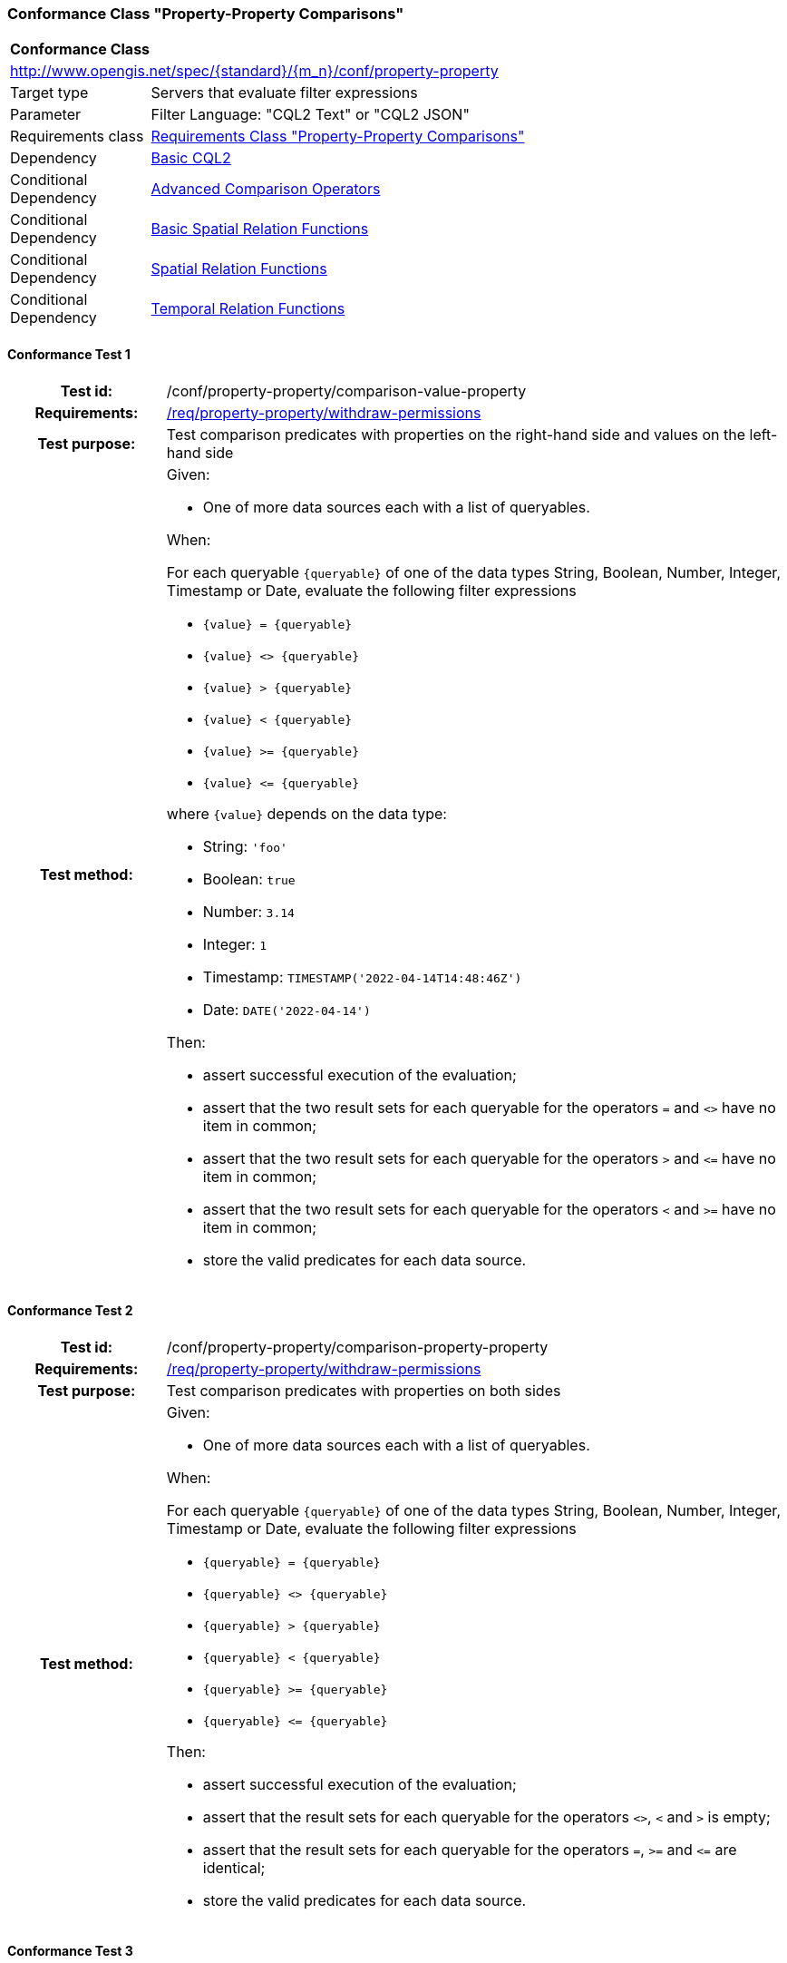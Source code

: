 === Conformance Class "Property-Property Comparisons"

:conf-class: property-property
[[conf_property-property]]
[cols="1,4a",width="90%"]
|===
2+|*Conformance Class*
2+|http://www.opengis.net/spec/{standard}/{m_n}/conf/{conf-class}
|Target type |Servers that evaluate filter expressions
|Parameter |Filter Language: "CQL2 Text" or "CQL2 JSON"
|Requirements class |<<rc_property-property,Requirements Class "Property-Property Comparisons">>
|Dependency |<<conf_basic-cql2,Basic CQL2>>
|Conditional Dependency |<<conf_advanced-comparison-operators,Advanced Comparison Operators>>
|Conditional Dependency |<<conf_basic-spatial-relations,Basic Spatial Relation Functions>>
|Conditional Dependency |<<conf_spatial-relations,Spatial Relation Functions>>
|Conditional Dependency |<<conf_temporal-relations,Temporal Relation Functions>>
|===

:conf-test: comparison-value-property
==== Conformance Test {counter:test-id}
[cols=">20h,<80a",width="100%"]
|===
|Test id: | /conf/{conf-class}/{conf-test}
|Requirements: | <<req_{conf-class}_withdraw-permissions,/req/{conf-class}/withdraw-permissions>>
|Test purpose: | Test comparison predicates with properties on the right-hand side and values on the left-hand side
|Test method: | 
Given:

* One of more data sources each with a list of queryables.

When:

For each queryable `{queryable}` of one of the data types String, Boolean, Number, Integer, Timestamp or Date, evaluate the following filter expressions

* `{value} = {queryable}`
* `{value} <> {queryable}`
* `{value} > {queryable}`
* `{value} < {queryable}`
* `{value} >= {queryable}`
* `{value} \<= {queryable}`

where `{value}` depends on the data type:

* String: `'foo'`
* Boolean: `true`
* Number: `3.14`
* Integer: `1`
* Timestamp: `TIMESTAMP('2022-04-14T14:48:46Z')`
* Date: `DATE('2022-04-14')`

Then:

* assert successful execution of the evaluation;
* assert that the two result sets for each queryable for the operators `=` and `<>` have no item in common;
* assert that the two result sets for each queryable for the operators `>` and `\<=` have no item in common;
* assert that the two result sets for each queryable for the operators `<` and `>=` have no item in common;
* store the valid predicates for each data source.
|===

:conf-test: comparison-property-property
==== Conformance Test {counter:test-id}
[cols=">20h,<80a",width="100%"]
|===
|Test id: | /conf/{conf-class}/{conf-test}
|Requirements: | <<req_{conf-class}_withdraw-permissions,/req/{conf-class}/withdraw-permissions>>
|Test purpose: | Test comparison predicates with properties on both sides
|Test method: | 
Given:

* One of more data sources each with a list of queryables.

When:

For each queryable `{queryable}` of one of the data types String, Boolean, Number, Integer, Timestamp or Date, evaluate the following filter expressions

* `{queryable} = {queryable}`
* `{queryable} <> {queryable}`
* `{queryable} > {queryable}`
* `{queryable} < {queryable}`
* `{queryable} >= {queryable}`
* `{queryable} \<= {queryable}`

Then:

* assert successful execution of the evaluation;
* assert that the result sets for each queryable for the operators `<>`, `<` and `>` is empty;
* assert that the result sets for each queryable for the operators `=`, `>=` and `\<=` are identical;
* store the valid predicates for each data source.
|===


:conf-test: comparison-value-value
==== Conformance Test {counter:test-id}
[cols=">20h,<80a",width="100%"]
|===
|Test id: | /conf/{conf-class}/{conf-test}
|Requirements: | <<req_{conf-class}_withdraw-permissions,/req/{conf-class}/withdraw-permissions>>
|Test purpose: | Test comparison predicates with values on both sides
|Test method: | 
Given:

* n/a

When:

Evaluate the following filter expressions

* `{value} = {value}`
* `{value} <> {value}`
* `{value} > {value}`
* `{value} < {value}`
* `{value} >= {value}`
* `{value} \<= {value}`

for each `{value}` from the following list:

* `'foo'`
* `true`
* `3.14`
* `1`
* `TIMESTAMP('2022-04-14T14:48:46Z')`
* `DATE('2022-04-14')`

Then:

* assert successful execution of the evaluation;
* assert that the result sets for each queryable for the operators `<>`, `<` and `>` is empty;
* assert that the result sets for each queryable for the operators `=`, `>=` and `\<=` are identical;
* store the valid predicates for each data source.
|===

:conf-test: test-data
==== Conformance Test {counter:test-id}
[cols=">20h,<80a",width="100%"]
|===
|Test id: | /conf/{conf-class}/{conf-test}
|Requirements: | all requirements
|Test purpose: | Test predicates against the test dataset
|Test method: | 
Given:

* The implementation under test uses the test dataset.

When:

Evaluate each predicate in <<test-data-predicates-property-property>>, if the conditional dependency is met.

Then:

* assert successful execution of the evaluation;
* assert that the expected result is returned;
* store the valid predicates for each data source.
|===

[[test-data-predicates-property-property]]
.Predicates and expected results
[width="100%",cols="4",options="header"]
|===
|Dependency |Data Source |Predicate |Expected number of items
|n/a |ne_110m_populated_places_simple |`'København'=name` |1
|n/a |ne_110m_populated_places_simple |`'København'\<=name` |137
|n/a |ne_110m_populated_places_simple |`'København'<name` |136
|n/a |ne_110m_populated_places_simple |`'København'>=name` |107
|n/a |ne_110m_populated_places_simple |`'København'>name` |106
|n/a |ne_110m_populated_places_simple |`'København'<>name` |242
|n/a |ne_110m_populated_places_simple |`name=nameascii` |230
|n/a |ne_110m_populated_places_simple |`name>=nameascii` |243
|n/a |ne_110m_populated_places_simple |`name>nameascii` |13
|n/a |ne_110m_populated_places_simple |`name\<=nameascii` |230
|n/a |ne_110m_populated_places_simple |`name<nameascii` |0
|n/a |ne_110m_populated_places_simple |`name<>nameascii` |13
|n/a |ne_110m_populated_places_simple |`1038288=pop_other` |1
|n/a |ne_110m_populated_places_simple |`1038288\<=pop_other` |123
|n/a |ne_110m_populated_places_simple |`1038288<pop_other` |122
|n/a |ne_110m_populated_places_simple |`1038288>=pop_other` |121
|n/a |ne_110m_populated_places_simple |`1038288>pop_other` |120
|n/a |ne_110m_populated_places_simple |`1038288<>pop_other` |242
|n/a |ne_110m_populated_places_simple |`pop_min=pop_max` |27
|n/a |ne_110m_populated_places_simple |`pop_min\<=pop_max` |243
|n/a |ne_110m_populated_places_simple |`pop_min<pop_max` |216
|n/a |ne_110m_populated_places_simple |`pop_min>=pop_max` |27
|n/a |ne_110m_populated_places_simple |`pop_min>pop_max` |0
|n/a |ne_110m_populated_places_simple |`pop_min<>pop_max` |216
|n/a |ne_110m_populated_places_simple |`start=end` |0
|n/a |ne_110m_populated_places_simple |`start\<=end` |3
|n/a |ne_110m_populated_places_simple |`start<end` |3
|n/a |ne_110m_populated_places_simple |`start>=end` |0
|n/a |ne_110m_populated_places_simple |`start>end` |0
|n/a |ne_110m_populated_places_simple |`start<>end` |3
|Advanced Comparison Operators |ne_110m_populated_places_simple |`'København' LIKE 'K_benhavn'` |243
|Advanced Comparison Operators |ne_110m_populated_places_simple |`'København' NOT LIKE 'K_benhavn'` |0
|Advanced Comparison Operators |ne_110m_populated_places_simple |`pop_other between pop_min and pop_max` |94
|Advanced Comparison Operators |ne_110m_populated_places_simple |`pop_other not between pop_min and pop_max` |149
|Basic Spatial Relation Functions |ne_110m_admin_0_countries |`S_INTERSECTS(BBOX(0,40,10,50),geom)` |8
|Basic Spatial Relation Functions |ne_110m_admin_0_countries |`S_INTERSECTS(BBOX(150,-90,-150,90),geom)` |10
|Basic Spatial Relation Functions |ne_110m_admin_0_countries |`S_INTERSECTS(POINT(7.02 49.92),geom)` |1
|Basic Spatial Relation Functions |ne_110m_populated_places_simple |`S_INTERSECTS(BBOX(0,40,10,50),geom)` |7
|Basic Spatial Relation Functions |ne_110m_rivers_lake_centerlines |`S_INTERSECTS(BBOX(-180,-90,0,90),geom)` |4
|Spatial Relation Functions |ne_110m_admin_0_countries |`S_INTERSECTS(POLYGON\((0 40,10 40,10 50,0 50,0 40)),geom)` |8
|Spatial Relation Functions |ne_110m_admin_0_countries |`S_INTERSECTS(LINESTRING(0 40,10 50),geom)` |4
|Spatial Relation Functions |ne_110m_populated_places_simple |`S_INTERSECTS(POLYGON\((0 40,10 40,10 50,0 50,0 40)),geom)` |7
|Spatial Relation Functions |ne_110m_rivers_lake_centerlines |`S_INTERSECTS(LINESTRING(-60 -90,-60 90),geom)` |2
|Spatial Relation Functions |ne_110m_admin_0_countries |`S_DISJOINT(BBOX(0,40,10,50),geom)` |169
|Spatial Relation Functions |ne_110m_admin_0_countries |`S_DISJOINT(POLYGON\((0 40,10 40,10 50,0 50,0 40)),geom)` |169
|Spatial Relation Functions |ne_110m_admin_0_countries |`S_DISJOINT(LINESTRING(0 40,10 50),geom)` |173
|Spatial Relation Functions |ne_110m_admin_0_countries |`S_DISJOINT(POINT(7.02 49.92),geom)` |176
|Spatial Relation Functions |ne_110m_populated_places_simple |`S_DISJOINT(BBOX(0,40,10,50),geom)` |236
|Spatial Relation Functions |ne_110m_populated_places_simple |`S_DISJOINT(POLYGON\((0 40,10 40,10 50,0 50,0 40)),geom)` |236
|Spatial Relation Functions |ne_110m_rivers_lake_centerlines |`S_DISJOINT(BBOX(-180,-90,0,90),geom)` |9
|Spatial Relation Functions |ne_110m_rivers_lake_centerlines |`S_DISJOINT(LINESTRING(-60 -90,-60 90),geom)` |11
|Spatial Relation Functions |ne_110m_populated_places_simple |`S_EQUALS(POINT(6.1300028 49.6116604),geom)` |1
|Spatial Relation Functions |ne_110m_admin_0_countries |`S_TOUCHES(POLYGON\((6.043073357781111 50.128051662794235,6.242751092156993 49.90222565367873,6.186320428094177 49.463802802114515,5.897759230176348 49.44266714130711,5.674051954784829 49.529483547557504,5.782417433300907 50.09032786722122,6.043073357781111 50.128051662794235)),geom)` |3
|Spatial Relation Functions |ne_110m_admin_0_countries |`S_TOUCHES(POINT(6.043073357781111 50.128051662794235),geom)` |3
|Spatial Relation Functions |ne_110m_admin_0_countries |`S_TOUCHES(POINT(6.242751092156993 49.90222565367873),geom)` |2
|Spatial Relation Functions |ne_110m_admin_0_countries |`S_TOUCHES(LINESTRING(6.043073357781111 50.128051662794235,6.242751092156993 49.90222565367873),geom)` |3
|Spatial Relation Functions |ne_110m_rivers_lake_centerlines |`S_CROSSES(BBOX(0,40,10,50),geom)` |1
|Spatial Relation Functions |ne_110m_rivers_lake_centerlines |`S_CROSSES(LINESTRING(-60 -90,-60 90),geom)` |2
|Spatial Relation Functions |ne_110m_admin_0_countries |`S_WITHIN(BBOX(-180,-90,0,90),geom)` |44
|Spatial Relation Functions |ne_110m_populated_places_simple |`S_WITHIN(BBOX(-180,-90,0,90),geom)` |74
|Spatial Relation Functions |ne_110m_rivers_lake_centerlines |`S_WITHIN(BBOX(-180,-90,0,90),geom)` |4
|Spatial Relation Functions |ne_110m_admin_0_countries |`S_CONTAINS(BBOX(7,50,8,51),geom)` |1
|Spatial Relation Functions |ne_110m_admin_0_countries |`S_CONTAINS(LINESTRING(7 50,8 51),geom)` |1
|Spatial Relation Functions |ne_110m_admin_0_countries |`S_CONTAINS(POINT(7.02 49.92),geom)` |1
|Spatial Relation Functions |ne_110m_admin_0_countries |`S_OVERLAPS(BBOX(-180,-90,0,90),geom)` |11
|Temporal Relation Functions |ne_110m_populated_places_simple |`t_after(date('2022-04-16'),"date")` |1
|Temporal Relation Functions |ne_110m_populated_places_simple |`t_before(date('2022-04-16'),"date")` |1
|Temporal Relation Functions |ne_110m_populated_places_simple |`t_disjoint(date('2022-04-16'),"date")` |2
|Temporal Relation Functions |ne_110m_populated_places_simple |`t_equals(date('2022-04-16'),"date")` |1
|Temporal Relation Functions |ne_110m_populated_places_simple |`t_intersects(date('2022-04-16'),"date")` |1
|Temporal Relation Functions |ne_110m_populated_places_simple |`t_after(interval('2022-01-01','2022-12-31'),"date")` |1
|Temporal Relation Functions |ne_110m_populated_places_simple |`t_before(interval('2022-01-01','2022-12-31'),"date")` |1
|Temporal Relation Functions |ne_110m_populated_places_simple |`t_disjoint(interval('2022-01-01','2022-12-31'),"date")` |2
|Temporal Relation Functions |ne_110m_populated_places_simple |`t_equals(interval('2022-01-01','2022-12-31'),"date")` |0
|Temporal Relation Functions |ne_110m_populated_places_simple |`t_equals(interval('2022-04-16','2022-04-16'),"date")` |1
|Temporal Relation Functions |ne_110m_populated_places_simple |`t_intersects(interval('2022-01-01','2022-12-31'),"date")` |1
|Temporal Relation Functions |ne_110m_populated_places_simple |`t_after(timestamp('2022-04-16T10:13:19Z'),start)` |1
|Temporal Relation Functions |ne_110m_populated_places_simple |`t_before(timestamp('2022-04-16T10:13:19Z'),start)` |1
|Temporal Relation Functions |ne_110m_populated_places_simple |`t_disjoint(timestamp('2022-04-16T10:13:19Z'),start)` |2
|Temporal Relation Functions |ne_110m_populated_places_simple |`t_equals(timestamp('2022-04-16T10:13:19Z'),start)` |1
|Temporal Relation Functions |ne_110m_populated_places_simple |`t_intersects(timestamp('2022-04-16T10:13:19Z'),start)` |1
|Temporal Relation Functions |ne_110m_populated_places_simple |`t_after(interval('2022-01-01T00:00:00Z','2022-12-31T23:59:59Z'),start)` |1
|Temporal Relation Functions |ne_110m_populated_places_simple |`t_before(interval('2022-01-01T00:00:00Z','2022-12-31T23:59:59Z'),start)` |0
|Temporal Relation Functions |ne_110m_populated_places_simple |`t_disjoint(interval('2022-01-01T00:00:00Z','2022-12-31T23:59:59Z'),start)` |1
|Temporal Relation Functions |ne_110m_populated_places_simple |`t_equals(interval('2022-01-01T00:00:00Z','2022-12-31T23:59:59Z'),start)` |0
|Temporal Relation Functions |ne_110m_populated_places_simple |`t_intersects(interval('2022-01-01T00:00:00Z','2022-12-31T23:59:59Z'),start)` |2
|Temporal Relation Functions |ne_110m_populated_places_simple |`t_after(interval('2023-01-01T00:00:00Z','..'),interval(start,end))` |2
|Temporal Relation Functions |ne_110m_populated_places_simple |`t_before(interval('..','2022-04-16T10:13:19Z'),interval(start,end))` |1
|Temporal Relation Functions |ne_110m_populated_places_simple |`t_disjoint(interval('2022-04-16T10:13:19Z','2022-04-16T10:15:09Z'),interval(start,end))` |1
|Temporal Relation Functions |ne_110m_populated_places_simple |`t_equals(interval('2021-04-16T10:15:59Z','2022-04-16T10:16:06Z'),interval(start,end))` |1
|Temporal Relation Functions |ne_110m_populated_places_simple |`t_intersects(interval('2022-04-16T10:13:19Z','2022-04-16T10:15:09Z'),interval(start,end))` |2
|Temporal Relation Functions |ne_110m_populated_places_simple |`T_CONTAINS(interval('2021-04-16T10:13:19Z','2023-04-16T10:15:10Z'),interval(start,end))` |2
|Temporal Relation Functions |ne_110m_populated_places_simple |`T_DURING(interval('2022-07-01T00:00:00Z','2022-12-31T23:59:59Z'),interval(start,end))` |1
|Temporal Relation Functions |ne_110m_populated_places_simple |`T_FINISHES(interval('2022-04-16T10:13:19Z','2022-04-16T10:16:06Z'),interval(start,end))` |1
|Temporal Relation Functions |ne_110m_populated_places_simple |`T_FINISHEDBY(interval('2022-04-16T10:13:19Z','2022-04-16T10:16:06Z'),interval(start,end))` |0
|Temporal Relation Functions |ne_110m_populated_places_simple |`T_MEETS(interval('2022-04-16T10:13:19Z','2022-04-16T10:15:10Z'),interval(start,end))` |1
|Temporal Relation Functions |ne_110m_populated_places_simple |`T_METBY(interval('2022-04-16T10:13:19Z','2022-04-16T10:15:10Z'),interval(start,end))` |0
|Temporal Relation Functions |ne_110m_populated_places_simple |`T_OVERLAPPEDBY(interval('2020-04-16T10:13:19Z','2022-04-16T10:15:10Z'),interval(start,end))` |0
|Temporal Relation Functions |ne_110m_populated_places_simple |`T_OVERLAPS(interval('2022-04-16T10:13:19Z','2023-04-16T10:15:10Z'),interval(start,end))` |0
|Temporal Relation Functions |ne_110m_populated_places_simple |`T_STARTEDBY(interval('2022-04-16T10:13:19Z','2022-04-16T10:15:10Z'),interval(start,end))` |0
|Temporal Relation Functions |ne_110m_populated_places_simple |`T_STARTS(interval('2022-04-16T10:13:19Z','2022-04-16T10:15:10Z'),interval(start,end))` |1
|===


:conf-test: logical
==== Conformance Test {counter:test-id}
[cols=">20h,<80a",width="100%"]
|===
|Test id: | /conf/{conf-class}/{conf-test}
|Requirements: | n/a
|Test purpose: | Test filter expressions with AND, OR and NOT including sub-expressions
|Test method: | 
Given:

* The stored predicates for each data source, including from the dependencies.

When:

For each data source, select at least 10 random combinations of four predicates (`{p1}` to `{p4}`) from the stored predicates and evaluate the filter expression `\((NOT {p1} AND {p2}) OR ({p3} and NOT {p4}) or not ({p1} AND {p4}))`.

Then:

* assert successful execution of the evaluation.
|===
